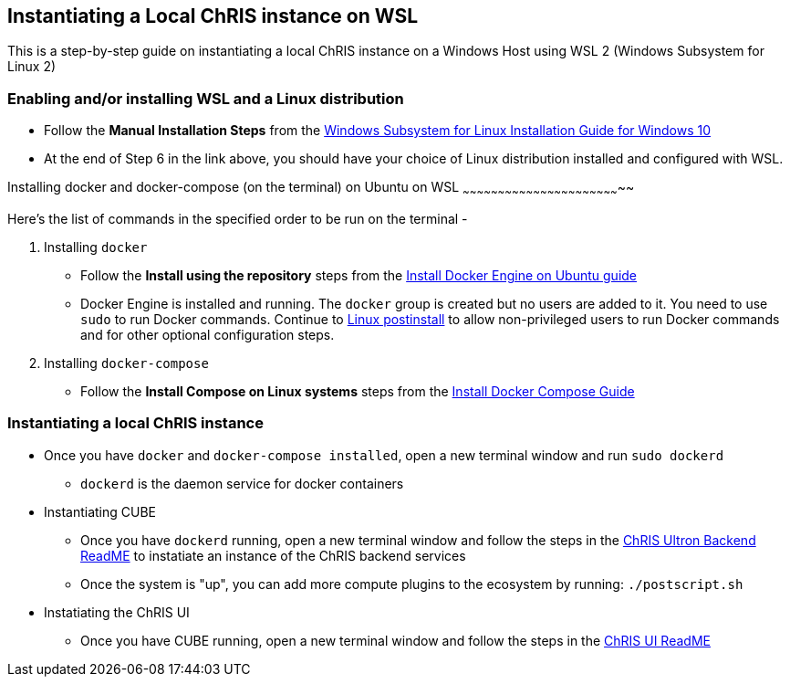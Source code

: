 Instantiating a Local ChRIS instance on WSL
-------------------------------------------

This is a step-by-step guide on instantiating a local ChRIS instance on a Windows Host using WSL 2 (Windows Subsystem for Linux 2)

Enabling and/or installing WSL and a Linux distribution
~~~~~~~~~~~~~~~~~~~~~~~~~~~~~~~~~~~~~~~~~~~~~~~~~~~~~~~~


* Follow the *Manual Installation Steps* from the https://docs.microsoft.com/en-us/windows/wsl/install-win10#manual-installation-steps[Windows Subsystem for Linux Installation Guide for Windows 10^]  

* At the end of Step 6 in the link above, you should have your choice of Linux distribution installed and configured with WSL.



Installing docker and docker-compose (on the terminal) on Ubuntu on WSL
~~~~~~~~~~~~~~~~~~~~~~~~~~~~~~~~~~~~~~~~~~~~~~~~~~~~~~~~~~~~~~~~~~~~

Here's the list of commands in the specified order to be run on the terminal - 

. Installing `docker`

    * Follow the *Install using the repository* steps from the https://docs.docker.com/engine/install/ubuntu/[Install Docker Engine on Ubuntu guide^]
    
    * Docker Engine is installed and running. The `docker` group is created but no users are added to it. You need to use `sudo` to run Docker commands. Continue to https://docs.docker.com/engine/install/linux-postinstall/[Linux postinstall^] to allow non-privileged users to run Docker commands and for other optional configuration steps.

. Installing `docker-compose`

    * Follow the *Install Compose on Linux systems* steps from the https://docs.docker.com/compose/install/#install-compose-on-linux-systems[Install Docker Compose Guide^]


Instantiating a local ChRIS instance
~~~~~~~~~~~~~~~~~~~~~~~~~~~~~~~~~~~~

* Once you have `docker` and `docker-compose installed`, open a new terminal window and run `sudo dockerd`
    - `dockerd` is the daemon service for docker containers

* Instantiating CUBE
    - Once you have `dockerd` running, open a new terminal window and follow the steps in the https://github.com/FNNDSC/ChRIS_ultron_backEnd/blob/master/README.md[ChRIS Ultron Backend ReadME^] to instatiate an instance of the ChRIS backend services

    - Once the system is "up", you can add more compute plugins to the ecosystem by running:
    `./postscript.sh`

* Instatiating the ChRIS UI 
    - Once you have CUBE running, open a new terminal window and follow the steps in the https://github.com/FNNDSC/ChRIS_ui[ChRIS UI ReadME^]

